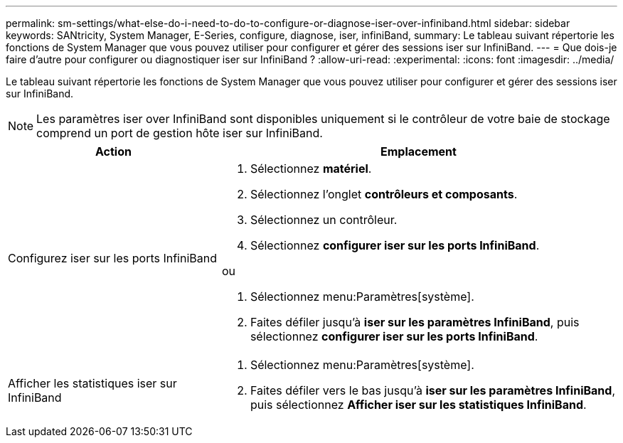 ---
permalink: sm-settings/what-else-do-i-need-to-do-to-configure-or-diagnose-iser-over-infiniband.html 
sidebar: sidebar 
keywords: SANtricity, System Manager, E-Series, configure, diagnose, iser, infiniBand, 
summary: Le tableau suivant répertorie les fonctions de System Manager que vous pouvez utiliser pour configurer et gérer des sessions iser sur InfiniBand. 
---
= Que dois-je faire d'autre pour configurer ou diagnostiquer iser sur InfiniBand ?
:allow-uri-read: 
:experimental: 
:icons: font
:imagesdir: ../media/


[role="lead"]
Le tableau suivant répertorie les fonctions de System Manager que vous pouvez utiliser pour configurer et gérer des sessions iser sur InfiniBand.

[NOTE]
====
Les paramètres iser over InfiniBand sont disponibles uniquement si le contrôleur de votre baie de stockage comprend un port de gestion hôte iser sur InfiniBand.

====
[cols="35h,~"]
|===
| Action | Emplacement 


 a| 
Configurez iser sur les ports InfiniBand
 a| 
. Sélectionnez *matériel*.
. Sélectionnez l'onglet *contrôleurs et composants*.
. Sélectionnez un contrôleur.
. Sélectionnez *configurer iser sur les ports InfiniBand*.


ou

. Sélectionnez menu:Paramètres[système].
. Faites défiler jusqu'à *iser sur les paramètres InfiniBand*, puis sélectionnez *configurer iser sur les ports InfiniBand*.




 a| 
Afficher les statistiques iser sur InfiniBand
 a| 
. Sélectionnez menu:Paramètres[système].
. Faites défiler vers le bas jusqu'à *iser sur les paramètres InfiniBand*, puis sélectionnez *Afficher iser sur les statistiques InfiniBand*.


|===